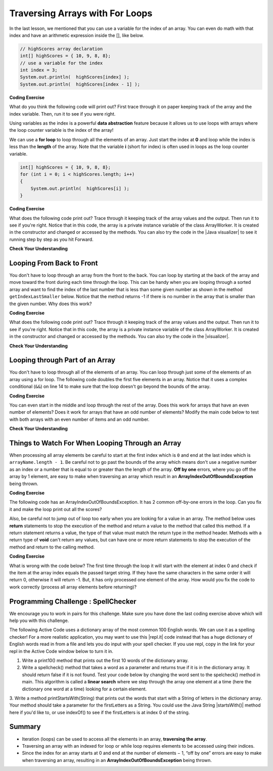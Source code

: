 .. qnum::
   :prefix: 6-2-
   :start: 1

.. |CodingEx| image:: ../../_static/codingExercise.png
    :width: 30px
    :align: middle
    :alt: coding exercise
    
    
.. |Exercise| image:: ../../_static/exercise.png
    :width: 35
    :align: middle
    :alt: exercise
    
    
.. |Groupwork| image:: ../../_static/groupwork.png
    :width: 35
    :align: middle
    :alt: groupwork
    

Traversing Arrays with For Loops
==========================================

In the last lesson, we mentioned that you can use a variable for the index of an array. You can even do math with that index and have an arithmetic expression inside the [], like below.

.. code-block:: java 
 
  // highScores array declaration
  int[] highScores = { 10, 9, 8, 8};
  // use a variable for the index
  int index = 3;
  System.out.println(  highScores[index] );
  System.out.println(  highScores[index - 1] );

|CodingEx| **Coding Exercise**

What do you think the following code will print out? First trace through it on paper keeping track of the array and the index variable. Then, run it to see if you were right.

.. activecode:: arraytrace1
   :language: java
   
   public class Test1
   {
      public static void main(String[] args)
      {
        String[ ] names = {"Jamal", "Emily", "Destiny", "Mateo", "Sofia"}; 
        
        int index = 1;
        System.out.println(names[index - 1]);
        index++;
        System.out.println(names[index]);
        System.out.println(names[index/2]);
      }
   }
   
..	index::
    single: for loop
	pair: loop; from front to back
    
Using variables as the index is a powerful **data abstraction** feature because it allows us to use loops with arrays where the loop counter variable is the index of the array!

We can use a **for loop** to loop through all the elements of an array.  Just start the index at **0** and loop while the index is less than the **length** of the array. Note that the variable **i** (short for index) is often used in loops as the loop counter variable.

.. code-block:: java 
 
  int[] highScores = { 10, 9, 8, 8};
  for (int i = 0; i < highScores.length; i++)
  {
      System.out.println(  highScores[i] );
  } 


.. |Java visualizer| raw:: html

   <a href="http://www.pythontutor.com/visualize.html#code=%20public%20class%20ArrayWorker%0A%20%20%20%7B%0A%20%20%20%20%20%20private%20int%5B%20%5D%20values%3B%0A%20%20%20%20%20%20%0A%20%20%20%20%20%20public%20ArrayWorker%28int%5B%5D%20theValues%29%0A%20%20%20%20%20%20%7B%0A%20%20%20%20%20%20%20%20%20values%20%3D%20theValues%3B%0A%20%20%20%20%20%20%7D%0A%0A%20%20%20%20%20%20public%20void%20multAll%28int%20amt%29%0A%20%20%20%20%20%20%7B%0A%20%20%20%20%20%20%20%20for%20%28int%20i%20%3D%200%3B%20i%20%3C%20values.length%3B%20i%2B%2B%29%0A%20%20%20%20%20%20%20%20%7B%0A%20%20%20%20%20%20%20%20%20%20values%5Bi%5D%20%3D%20values%5Bi%5D%20*%20amt%3B%0A%20%20%20%20%20%20%20%20%7D%20//%20end%20for%20loop%0A%20%20%20%20%20%20%7D%20//%20end%20method%0A%20%20%20%20%20%20%0A%20%20%20%20%20%20public%20void%20printValues%28%29%0A%20%20%20%20%20%20%7B%0A%20%20%20%20%20%20%20%20for%20%28int%20i%20%3D%200%3B%20i%20%3C%20values.length%3B%20i%2B%2B%29%0A%20%20%20%20%20%20%20%20%7B%0A%20%20%20%20%20%20%20%20%20%20%20System.out.println%28%20%20values%5Bi%5D%20%29%3B%0A%20%20%20%20%20%20%20%20%7D%20%20%20%20%20%20%20%20%20%0A%20%20%20%20%20%20%7D%0A%20%20%20%20%20%20%0A%20%20%20%20%20%20public%20static%20void%20main%28String%5B%5D%20args%29%0A%20%20%20%20%20%20%7B%0A%20%20%20%20%20%20%20%20int%5B%5D%20numArray%20%3D%20%20%7B2,%206,%207,%2012,%205%7D%3B%0A%20%20%20%20%20%20%20%20ArrayWorker%20aWorker%20%3D%20new%20ArrayWorker%28numArray%29%3B%20%0A%20%20%20%20%20%20%20%20aWorker.multAll%282%29%3B%0A%20%20%20%20%20%20%20%20aWorker.printValues%28%29%3B%0A%20%20%20%20%20%20%20%20%0A%20%20%20%20%20%20%7D%0A%20%20%20%7D&cumulative=false&curInstr=47&heapPrimitives=nevernest&mode=display&origin=opt-frontend.js&py=java&rawInputLstJSON=%5B%5D&textReferences=false&curInstr=0" target="_blank"  style="text-decoration:underline">Java visualizer</a>	

|CodingEx| **Coding Exercise**

What does the following code print out? Trace through it keeping track of the array values and the output. Then run it to see if you're right. Notice that in this code, the array is a private instance variable of the class ArrayWorker. It is created in the constructor and changed or accessed by the methods. You can also try the code in the |Java visualizer| to see it running step by step as you hit Forward.

.. activecode:: lcal1
   :language: java
   
   public class ArrayWorker
   {
      private int[ ] values;
      
      public ArrayWorker(int[] theValues)
      {
         values = theValues;
      }

     // What does this method do?
      public void multAll(int amt)
      {
        for (int i = 0; i < values.length; i++)
        {
          values[i] = values[i] * amt;
        } 
      } 
      
      // What does this method do?
      public void printValues()
      {
        for (int i = 0; i < values.length; i++)
        {
           System.out.println(  values[i] );
        }         
      }
      
      public static void main(String[] args)
      {
        int[] numArray =  {2, 6, 7, 12, 5};
        ArrayWorker aWorker = new ArrayWorker(numArray); 
        aWorker.multAll(2);
        aWorker.printValues();
      }
   }
      

|Exercise| **Check Your Understanding**

.. parsonsprob:: pab_1r
   :adaptive:

   The following method has the correct code to subtract amt from all the values in the array <b>values</b> (a field of the current object), but the code is mixed up.  Drag the blocks from the left into the correct order on the right and indent them correctly. You will be told if any of the blocks are in the wrong order or not indented correctly.
   -----
   public void subAll(int amt)
   {
   =====
      for (int i = 0; 
           i < values.length; 
           i++)
      {
   =====
         values[i] = values[i] - amt;
   =====
      } // end for loop
   =====
   } // end method
    


Looping From Back to Front
--------------------------
..	index::
	pair: loop; from back to front
	
You don't have to loop through an array from the front to the back.  You can loop by starting at the back of the array and move toward the front during each time through the loop.  This can be handy when you are looping through a sorted array and want to find the index of the last number that is less than some given number as shown in the method ``getIndexLastSmaller`` below.  Notice that the method returns -1 if there is no number in the array that is smaller than the given number.  Why does this work?  

.. |visualizer| raw:: html

   <a href="http://www.pythontutor.com/java.html#code=public%20class%20ArrayWorker%0A%7B%0A%20%20%20private%20int%5B%20%5D%20values%3B%0A%0A%20%20%20public%20ArrayWorker%28int%5B%5D%20theValues%29%0A%20%20%20%7B%0A%20%20%20%20%20%20values%20%3D%20theValues%3B%0A%20%20%20%7D%0A%0A%20%20%20public%20void%20multAll%28int%20amt%29%0A%20%20%20%7B%0A%20%20%20%20%20for%20%28int%20i%20%3D%200%3B%20i%20%3C%20values.length%3B%20i%2B%2B%29%0A%20%20%20%20%20%7B%0A%20%20%20%20%20%20%20values%5Bi%5D%20%3D%20values%5Bi%5D%20*%20amt%3B%0A%20%20%20%20%20%7D%20//%20end%20for%20loop%0A%20%20%20%7D%20//%20end%20method%0A%0A%20%20%20public%20void%20printValues%28%29%0A%20%20%20%7B%0A%20%20%20%20%20for%20%28int%20val%20%3A%20values%20%29%0A%20%20%20%20%20%7B%0A%20%20%20%20%20%20%20System.out.print%28val%20%2B%20%22,%20%22%29%3B%0A%20%20%20%20%20%7D%0A%20%20%20%20%20System.out.println%28%29%3B%0A%20%20%20%7D%0A%20%20%20%0A%20%20%20public%20static%20void%20main%20%28String%5B%5D%20args%29%0A%20%20%20%7B%0A%20%20%20%20%20%20int%5B%5D%20theArray%20%3D%20%7B1,2,3,-1,-2%7D%3B%0A%20%20%20%20%20%20ArrayWorker%20worker%20%3D%20new%20ArrayWorker%28theArray%29%3B%0A%20%20%20%20%20%20worker.printValues%28%29%3B%0A%20%20%20%20%20%20worker.multAll%282%29%3B%0A%20%20%20%20%20%20worker.printValues%28%29%3B%0A%20%20%20%7D%0A%7D&cumulative=false&curInstr=25&heapPrimitives=false&mode=display&origin=opt-frontend.js&py=java&rawInputLstJSON=%5B%5D&textReferences=false&curInstr=0" target="_blank"  style="text-decoration:underline">Java visualizer</a>

|CodingEx| **Coding Exercise**

What does the following code print out? Trace through it keeping track of the array values and the output. Then run it to see if you're right. Notice that in this code, the array is a private instance variable of the class ArrayWorker. It is created in the constructor and changed or accessed by the methods. You can also try the code in the |visualizer|.

.. activecode:: lcbf1
   :language: java
   
   public class ArrayWorker
   {
      private int[ ] values;

      public ArrayWorker(int[] theValues)
      {
         values = theValues;
      }

      /** @return index of the last number smaller than target */     
      public int getIndexLastSmaller(int target)
      {
         for (int index = values.length - 1; index >= 0; index--)
         {
            if (values[index] < target)
                return index;
         }
         return -1;
      }

      public void printValues()
      {
         for (int i = 0; i < values.length; i++)
         {
           System.out.println(  values[i] );
         }
      }
   
      public static void main (String[] args)
      {
         int[] theArray = {-30, -5, 8, 23, 46};
         ArrayWorker worker = new ArrayWorker(theArray);
         System.out.println(worker.getIndexLastSmaller(50));
         System.out.println(worker.getIndexLastSmaller(30));
         System.out.println(worker.getIndexLastSmaller(10));
         System.out.println(worker.getIndexLastSmaller(0));
         System.out.println(worker.getIndexLastSmaller(-20));
         System.out.println(worker.getIndexLastSmaller(-30));
      }
   }
   

   
.. Notice that if the array is a field of the ArrayWorker class you must create an ArrayWorker object in the main method.  You don't have to pass the array to the ``getIndexLastSmaller`` method like you do if the method is static.  The object already has the array as a field and any object method has access to it.


|Exercise| **Check Your Understanding**

.. mchoice:: qab_6
   :answer_a: -1
   :answer_b: -15
   :answer_c: 1
   :answer_d: You will get an out of bounds error.  
   :correct: c
   :feedback_a: The method will only return -1 if no value in the array is less than the passed value.  
   :feedback_b: The method returns the index of the first item in the array that is less than the value, not the value.
   :feedback_c: Since the method loops from the back towards the front -15 is the last value in the array that is less than -13 and it is at index 1. 
   :feedback_d: No, the method correctly starts the index at values.length - 1 and continues as long as i is greater than or equal to 0.  

   Given the following code segment what will be returned when you execute: getIndexLastSmaller(-13);
   
   .. code-block:: java 
   
      private int[ ] values = {-20, -15, 2, 8, 16, 33};
      
      public int getIndexLastSmaller(int compare)
      { 
         for (int i = values.length - 1; i >=0; i--)
         {
            if (values[i] < compare) return i;
         }
         return -1; // to show none found
      }

.. mchoice:: qab_7
   :answer_a: -1
   :answer_b: 1
   :answer_c: 2
   :answer_d: You will get an out of bounds error.  
   :correct: d
   :feedback_a: The method will only return -1 if no value in the array is less than the passed value.  
   :feedback_b: Check the starting index.   Is it correct?
   :feedback_c: Check the starting index.   Is it correct?
   :feedback_d: You can not start the index at the length of the array.  You must start at the length of the array minus one.  This is a common mistake.

   Given the following code segment what will be returned when you execute: getIndexLastSmaller(7);
   
   .. code-block:: java
   
      private int[ ] values = {-20, -15, 2, 8, 16, 33};
      
      public int getIndexLastSmaller(int compare)
      {
         for (int i = values.length; i >=0; i--)
         {
            if (values[i] < compare) return i;
         }
         return -1; // to show none found
      }
    



Looping through Part of an Array
--------------------------------

..	index::
	pair: loop; range
	
You don't have to loop through all of the elements of an array.  You can loop through just some of the elements of an array using a for loop.  The following code doubles the first five elements in an array.  Notice that it uses a complex conditional (``&&``) on line 14 to make sure that the loop doesn't go beyond the bounds of the array.

.. activecode:: lclp1
   :language: java
   
   public class ArrayWorker
   {
      private int[ ] values;
      
      public ArrayWorker(int[] theValues)
      {
         values = theValues;
      }

      /** Doubles the first 5 elements of the array */
      public void doubleFirstFive()
      {
        // Notice: && i < 5 
        for (int i = 0; i < values.length && i < 5; i++)
        {
          values[i] = values[i] * 2;
        }
      }
      
      public void printArray()
      {
        for (int i = 0; i < values.length; i++)
         {
           System.out.println(  values[i] );
         }  
      }
      
      public static void main(String[] args)
      {
        int[] numArray = {3, 8, -3, 2, 20, 5, 33, 1};
        ArrayWorker worker = new ArrayWorker(numArray);
        worker.doubleFirstFive();
        worker.printArray();
      }
   }
   
   
|CodingEx| **Coding Exercise**

You can even start in the middle and loop through the rest of the array.  Does this work for arrays that have an even number of elements?  Does it work for arrays that have an odd number of elements?  Modify the main code below to test with both arrays with an even number of items and an odd number.

.. activecode:: lclp2
   :language: java
   
   public class ArrayWorker
   {
      private int[ ] values;
      
      public ArrayWorker(int[] theValues)
      {
         values = theValues;
      }
      
      public void doubleLastHalf()
      {
        for (int i = values.length / 2; i < values.length; i++)
        {
          values[i] = values[i] * 2;
        }
      }
      
      public void printArray()
      {
         for (int i = 0; i < values.length; i++)
         {
           System.out.println(  values[i] );
         }
      }
      
      public static void main(String[] args)
      {
        int[] numArray = {3,8,-3, 2};
        ArrayWorker worker = new ArrayWorker(numArray);
        worker.doubleLastHalf();
        worker.printArray();
      }
   }
   
|Exercise| **Check Your Understanding**


.. mchoice:: qab_8
   :answer_a: {-40, -30, 4, 16, 32, 66}
   :answer_b: {-40, -30, 4, 8, 16, 32}
   :answer_c: {-20, -15, 2, 16, 32, 66}
   :answer_d: {-20, -15, 2, 8, 16, 33} 
   :correct: c
   :feedback_a: This would true if it looped through the whole array.  Does it?
   :feedback_b: This would be true if it looped from the beginning to the middle.  Does it?
   :feedback_c: It loops from the middle to the end doubling each value. Since there are 6 elements it will start at index 3.  
   :feedback_d: This would be true if array elements didn't change, but they do.  

   Given the following values of a and the method doubleLast what will the values of a be after you execute: doubleLast()?
   
   .. code-block:: java 
   
      private int[ ] a = {-20, -15, 2, 8, 16, 33};

      public void doubleLast()
      {
    
         for (int i = a.length / 2; i < a.length; i++)
         {
            a[i] = a[i] * 2;
         }
      }
      
.. mchoice:: qab_9
   :answer_a: {-40, -30, 4, 16, 32, 66}
   :answer_b: {-40, -30, 4, 8, 16, 33}
   :answer_c: {-20, -15, 2, 16, 32, 66}
   :answer_d: {-40, -15, 4, 8, 16, 33}
   :answer_e: {-40, -15, 4, 8, 32, 33}
   :correct: d
   :feedback_a: This would true if it looped through the whole array and doubled each.  Does it?
   :feedback_b: This would be true if it looped from the beginning to the middle and doubled each.  Does it?
   :feedback_c: This would be true if it looped from the middle to the end and doubled each.  Does it?  
   :feedback_d: This loops from the beginning to the middle and doubles every other element (i+=2 is the same as i = i + 2). 
   :feedback_e: This would be true if it looped through the whole array and doubled every other element.  Does it?

   Given the following values of a and the method mystery what will the values of a be after you execute: mystery()?
   
   .. code-block:: java
   
      private int[ ] a = {-20, -15, 2, 8, 16, 33};

      public void mystery()
      {
    
         for (int i = 0; i < a.length/2; i+=2)
         {
            a[i] = a[i] * 2;
         }
      }
   


.. parsonsprob:: pab_3
   :adaptive:

   The following program has the correct code to reverse the elements in an array, a,  but the code is mixed up.  Drag the blocks from the left into the correct order on the right. You will be told if any of the blocks are in the wrong order or are indented incorrectly.</p>
   -----
   public void reverse()
   {
   =====
     int temp = 0;
     int half = a.length / 2;
     int max = a.length - 1;
     for (int i = 0; 
          i < half; 
          i++)
     {
   =====
        temp = a[i];
   =====
        a[i] = a[max - i];
   =====
        a[max - i] = temp;
   =====
     } // end for
   =====
   } // end method
   
.. parsonsprob:: pab_4
   :adaptive:

   The following program has the correct code to return the average of the first 3 items in the array a, but the code is mixed up.  Drag the blocks from the left into the correct order on the right. You will be told if any of the blocks are in the wrong order or are indented incorrectly.</p>
   -----
   public double avg3()
   {
   =====
     double total = 0;
     for (int i = 0; 
          i < a.length && i < 3; 
          i++)
     {
   =====
       total = total + a[i];
   =====
     } // end for
     return total / 3;
   =====
   } // end method




Things to Watch For When Looping Through an Array
-------------------------------------------------

When processing all array elements be careful to start at the first index which is ``0`` and end at the last index which is ``arrayName.length - 1``.  Be careful not to go past the bounds of the array which means don't use a negative number as an index or a number that is equal to or greater than the length of the array.  **Off by one** errors, where you go off the array by 1 element, are easy to make when traversing an array which result in an **ArrayIndexOutOfBoundsException** being thrown. 

|CodingEx| **Coding Exercise**

The following code has an ArrayIndexOutOfBoundsException. It has 2 common off-by-one errors in the loop. Can you fix it and make the loop print out all the scores?

.. activecode:: offbyone
   :language: java
   
   public class OffByone
   {
      public static void main(String[] args)
      {
          int[] scores = { 10, 9, 8, 7};
          // Make this loop print out all the scores! 
          for (int i = 1; i <= scores.length; i++)
          {
               System.out.println(  scores[i] );
          }          
      }
    }
    
Also, be careful not to jump out of loop too early when you are looking for a value in an array.  The method below uses **return** statements to stop the execution of the method and return a value to the method that called this method.  If a return statement returns a value, the type of that value must match the return type in the method header. Methods with a return type of **void** can't return any values, but can have one or more return statements to stop the execution of the method and return to the calling method. 

|CodingEx| **Coding Exercise**

What is wrong with the code below?  The first time through the loop it will start with the element at index 0 and check if the item at the array index equals the passed target string.  If they have the same characters in the same order it will return 0, otherwise it will return -1.  But, it has only processed one element of the array.  How would you fix the code to work correctly (process all array elements before returning)? 

.. activecode:: lcap1
   :language: java
   
   public class StringWorker
   {
      private String[ ] arr = {"Hello", "Hey", "Good morning!"};

      public int findString(String target)
      {
        String word = null;
        for (int index = 0; index < arr.length; index++)
        {
          word = arr[index];
          
          if (word.equals(target))
          {
            return index;
          }
          else return -1;
        }
        return -1;
      }
      
      public static void main(String[] args)
      {
        StringWorker sWorker = new StringWorker();
        System.out.println(sWorker.findString("Hey"));
      }
   }
   
|Groupwork| Programming Challenge : SpellChecker 
--------------------------------------------------

.. image:: Figures/spellcheck.png
    :width: 100
    :align: left
    :alt: Spell Checker


.. |startsWith()| raw:: html

   <a href= "https://www.w3schools.com/java/ref_string_startswith.asp" target="_blank">startsWith()</a>
   
.. |repl.it| raw:: html

   <a href= "https://repl.it/@BerylHoffman/SpellChecker1" target="_blank">repl.it</a>
   
We encourage you to work in pairs for this challenge. Make sure you have done the last coding exercise above which will help you with this challenge.

The following Active Code uses a dictionary array of the most common 100 English words. We can use it as a spelling checker! For a more realistic application, you may want to use this |repl.it| code instead that has a huge dictionary of English words read in from a file and lets you do input with your spell checker. If you use repl, copy in the link for your repl in the Active Code window below to turn it in.

1. Write a print10() method that prints out the first 10 words of the dictionary array.

2. Write a spellcheck() method that takes a word as a parameter and returns true if it is in the dictionary array. It should return false if it is not found. Test your code below by changing the word sent to the spelcheck() method in main. This algorithm is called a **linear search** where we step through the array one element at a time (here the dictionary one word at a time) looking for a certain element.

3. Write a method printStartsWith(String) that prints out the words that start with a String of letters in the dictionary array. Your method should take 
a parameter for the firstLetters as a String. You could use the Java String |startsWith()| method here if you'd like to, or use indexOf() to see if the firstLetters is at index 0 of the string.


.. activecode:: challenge-6-2-spellchecker
   :language: java
   
   public class SpellChecker
   {
      private String[] dictionary = {"the","of","and","a","to","in","is","you","that","it","he","was","for","on","are","as","with","his","they","I","at","be","this","have","from","or","one","had","by","word","but","not","what","all","were","we","when","your","can","said","there","use","an","each","which","she","do","how","their","if","will","up","other","about","out","many","then","them","these","so","some","her","would","make","like","him","into","time","has","look","two","more","write","go","see","number","no","way","could","people","my","than","first","water","been","call","who","oil","its","now","find","long","down","day","did","get","come","made","may","part"};

      // Write your methods here
      
      public static void main(String[] args)
      {
        SpellChecker checker = new SpellChecker();
        checker.print10();
        checker.printStartsWith("ab");
        String word = "youz";
        if (checker.spellcheck(word) == true)
            System.out.println(word + " is spelled correctly!");
        else
            System.out.println(word + " is misspelled!");
        // Test 3rd method too!
      }
   }
 

 
Summary
-------

- Iteration (loops) can be used to access all the elements in an array, **traversing the array**.

- Traversing an array with an indexed for loop or while loop requires elements to be accessed using their indices.

- Since the index for an array starts at 0 and end at the number of elements − 1, “off by one” errors are easy to make when traversing an array, resulting in an **ArrayIndexOutOfBoundsException** being thrown.

